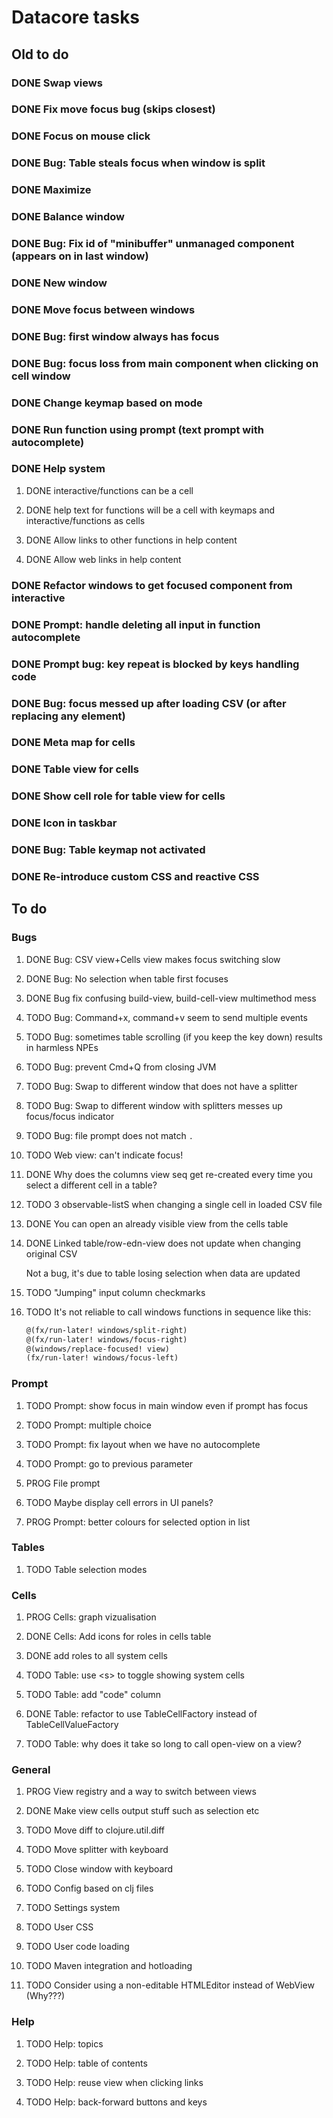 * Datacore tasks
** Old to do
*** DONE Swap views
*** DONE Fix move focus bug (skips closest)
*** DONE Focus on mouse click
*** DONE Bug: Table steals focus when window is split
*** DONE Maximize
*** DONE Balance window
*** DONE Bug: Fix id of "minibuffer" unmanaged component (appears on in last window)
*** DONE New window
*** DONE Move focus between windows
*** DONE Bug: first window always has focus
*** DONE Bug: focus loss from main component when clicking on cell window
*** DONE Change keymap based on mode
*** DONE Run function using prompt (text prompt with autocomplete)
*** DONE Help system
**** DONE interactive/functions can be a cell
**** DONE help text for functions will be a cell with keymaps and interactive/functions as cells
**** DONE Allow links to other functions in help content
**** DONE Allow web links in help content

*** DONE Refactor windows to get focused component from interactive
*** DONE Prompt: handle deleting all input in function autocomplete
*** DONE Prompt bug: key repeat is blocked by keys handling code

*** DONE Bug: focus messed up after loading CSV (or after replacing any element)
*** DONE Meta map for cells
*** DONE Table view for cells
*** DONE Show cell role for table view for cells
*** DONE Icon in taskbar
*** DONE Bug: Table keymap not activated
*** DONE Re-introduce custom CSS and reactive CSS
** To do
*** Bugs
**** DONE Bug: CSV view+Cells view makes focus switching slow
**** DONE Bug: No selection when table first focuses
**** DONE Bug fix confusing build-view, build-cell-view multimethod mess
**** TODO Bug: Command+x, command+v seem to send multiple events
**** TODO Bug: sometimes table scrolling (if you keep the key down) results in harmless NPEs
**** TODO Bug: prevent Cmd+Q from closing JVM
**** TODO Bug: Swap to different window that does not have a splitter
**** TODO Bug: Swap to different window with splitters messes up focus/focus indicator
**** TODO Bug: file prompt does not match ~.~
**** TODO Web view: can't indicate focus!
**** DONE Why does the columns view seq get re-created every time you select a different cell in a table?
**** TODO 3 observable-listS when changing a single cell in loaded CSV file
**** DONE You can open an already visible view from the cells table
**** DONE Linked table/row-edn-view does not update when changing original CSV
     Not a bug, it's due to table losing selection when data are updated
**** TODO "Jumping" input column checkmarks
**** TODO It's not reliable to call windows functions in sequence like this:

     #+BEGIN_SRC clojure
       @(fx/run-later! windows/split-right)
       @(fx/run-later! windows/focus-right)
       @(windows/replace-focused! view)
       (fx/run-later! windows/focus-left)
     #+END_SRC

*** Prompt
**** TODO Prompt: show focus in main window even if prompt has focus
**** TODO Prompt: multiple choice
**** TODO Prompt: fix layout when we have no autocomplete
**** TODO Prompt: go to previous parameter
**** PROG File prompt
**** TODO Maybe display cell errors in UI panels?
**** PROG Prompt: better colours for selected option in list
*** Tables
**** TODO Table selection modes
*** Cells
**** PROG Cells: graph vizualisation
**** DONE Cells: Add icons for roles in cells table
**** DONE add roles to all system cells
**** TODO Table: use <s> to toggle showing system cells
**** TODO Table: add "code" column
**** DONE Table: refactor to use TableCellFactory instead of TableCellValueFactory
**** TODO Table: why does it take so long to call open-view on a view?
*** General
**** PROG View registry and a way to switch between views
**** DONE Make view cells output stuff such as selection etc
**** TODO Move diff to clojure.util.diff
**** TODO Move splitter with keyboard
**** TODO Close window with keyboard
**** TODO Config based on clj files
**** TODO Settings system
**** TODO User CSS
**** TODO User code loading
**** TODO Maven integration and hotloading
**** TODO Consider using a non-editable HTMLEditor instead of WebView (Why???)
*** Help
**** TODO Help: topics
**** TODO Help: table of contents
**** TODO Help: reuse view when clicking links
**** TODO Help: back-forward buttons and keys
